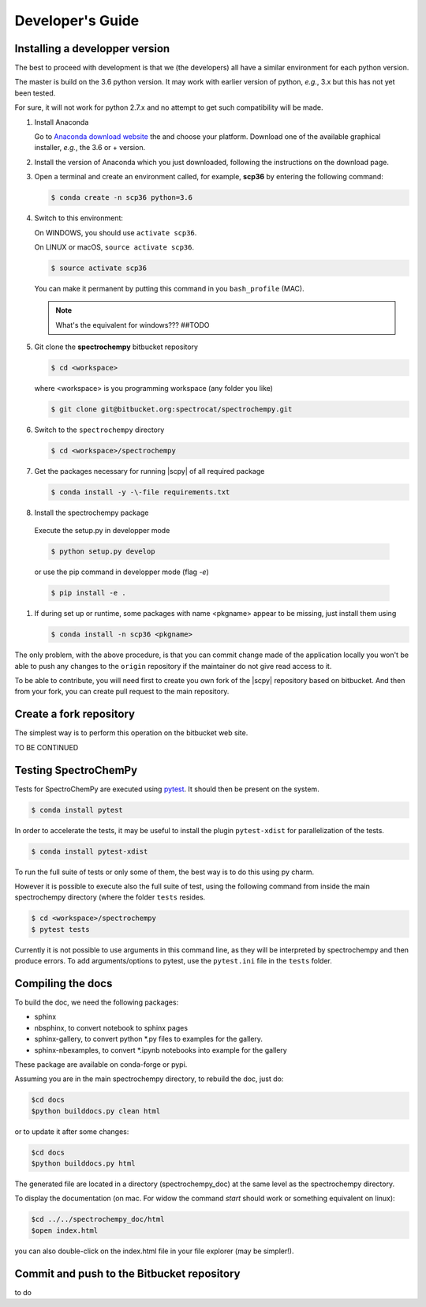 .. _develguide:

Developer's Guide
==================

Installing a developper version
--------------------------------

The best to proceed with development is that we (the developers) all have a similar
environment for each python version.

The master is build on the 3.6 python version. It may work with earlier
version of python, *e.g.*, 3.x but this has not yet been tested.

For sure, it will not work for python 2.7.x and no attempt to get such
compatibility will be made.


#.  Install Anaconda

    Go to `Anaconda download website <https://www.anaconda.com/download/>`_ the
    and choose your platform. Download one of the available graphical
    installer, *e.g.*, the 3.6 or + version.


#.  Install the version of Anaconda which you just downloaded, following
    the instructions on the download page.


#.  Open a terminal and create an environment called, for example, **scp36**
    by entering the following command:

    .. sourcecode:: bash

        $ conda create -n scp36 python=3.6


#.  Switch to this environment:

    On WINDOWS, you should use ``activate scp36``.

    On LINUX or macOS,  ``source activate scp36``.

    .. sourcecode:: bash

        $ source activate scp36

    You can make it permanent by putting this command in you ``bash_profile``
    (MAC).

    .. note::

        What's the equivalent for windows???  ##TODO


#.  Git clone the **spectrochempy** bitbucket repository

    .. sourcecode:: bash

        $ cd <workspace>

    where <workspace> is you programming workspace (any folder you like)

    .. sourcecode:: bash

        $ git clone git@bitbucket.org:spectrocat/spectrochempy.git


#.  Switch to the ``spectrochempy`` directory

    .. sourcecode:: bash

        $ cd <workspace>/spectrochempy


#.  Get the packages necessary for running |scpy| of all required package

    .. sourcecode:: bash

        $ conda install -y -\-file requirements.txt


#. 	Install the spectrochempy package

    Execute the setup.py in developper mode

    .. sourcecode:: bash

        $ python setup.py develop

    or use the pip command in developper mode (flag `-e`)

    .. sourcecode:: bash

        $ pip install -e .

#.  If during set up or runtime, some packages with name <pkgname> appear to
    be missing, just install them using

    .. sourcecode:: bash

        $ conda install -n scp36 <pkgname>

The only problem, with the above procedure, is that you can commit change
made of the application locally you won't be able to push any changes to the
``origin`` repository if the maintainer do not give read access to it.

To be able to contribute, you will need first to create you own fork of the
|scpy| repository based on bitbucket. And then from your fork, you can
create pull request to the main repository.


Create a fork repository
------------------------

The simplest way is to perform this operation on the bitbucket web site.

TO BE CONTINUED


Testing SpectroChemPy
---------------------

Tests for SpectroChemPy are executed using
`pytest <https://docs.pytest.org/en/latest/>`_.
It should then be present on the system.

.. sourcecode:: bash

   $ conda install pytest


In order to accelerate the tests, it may be useful to install the plugin
``pytest-xdist`` for parallelization of the tests.

.. sourcecode:: bash

   $ conda install pytest-xdist


To run the full suite of tests or only some of them, the best way is to do this using py charm.

However it is possible to execute also the full suite of test, using the following command
from inside the main spectrochempy directory (where the folder ``tests`` resides.

.. sourcecode:: bash

   $ cd <workspace>/spectrochempy
   $ pytest tests

Currently it is not possible to use arguments in this command line, as they
will be interpreted by spectrochempy and then produce errors.
To add arguments/options to pytest, use the ``pytest.ini`` file in the ``tests`` folder.


Compiling the docs
-------------------

To build the doc, we need the following packages:

* sphinx
* nbsphinx, to convert notebook to sphinx pages
* sphinx-gallery, to convert python \*.py files to examples for the gallery.
* sphinx-nbexamples, to convert \*.ipynb notebooks into example for the gallery

These package are available on conda-forge or pypi.

Assuming you are in the main spectrochempy directory,
to rebuild the doc, just do:

.. sourcecode:: bash

   $cd docs
   $python builddocs.py clean html

or to update it after some changes:

.. sourcecode:: bash

   $cd docs
   $python builddocs.py html

The generated file are located in a directory (spectrochempy_doc) at the same level as the spectrochempy directory.

To display the documentation (on mac. For widow the command `start` should work or something equivalent on linux):

.. sourcecode:: bash

   $cd ../../spectrochempy_doc/html
   $open index.html

you can also double-click on the index.html file in your file explorer (may be simpler!).


Commit and push to the Bitbucket repository
--------------------------------------------

to do
